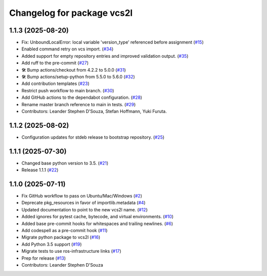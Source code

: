 ^^^^^^^^^^^^^^^^^^^^^^^^^^^
Changelog for package vcs2l
^^^^^^^^^^^^^^^^^^^^^^^^^^^

1.1.3 (2025-08-20)
------------------
* Fix: UnboundLocalError: local variable 'version_type' referenced before assignment (`#15 <https://github.com/ros-infrastructure/vcs2l/pull/15>`_)
* Enabled command retry on vcs import. (`#34 <https://github.com/ros-infrastructure/vcs2l/pull/34>`_)
* Added support for empty repository entries and improved validation output. (`#35 <https://github.com/ros-infrastructure/vcs2l/pull/35>`_)
* Add ruff to the pre-commit (`#27 <https://github.com/ros-infrastructure/vcs2l/pull/27>`_)
* 🛠️ Bump actions/checkout from 4.2.2 to 5.0.0 (`#31 <https://github.com/ros-infrastructure/vcs2l/pull/31>`_)
* 🛠️ Bump actions/setup-python from 5.5.0 to 5.6.0 (`#32 <https://github.com/ros-infrastructure/vcs2l/pull/32>`_)
* Add contribution templates (`#23 <https://github.com/ros-infrastructure/vcs2l/pull/23>`_)
* Restrict push workflow to main branch. (`#30 <https://github.com/ros-infrastructure/vcs2l/pull/30>`_)
* Add GitHub actions to the dependabot configuration. (`#28 <https://github.com/ros-infrastructure/vcs2l/pull/28>`_)
* Rename master branch reference to main in tests. (`#29 <https://github.com/ros-infrastructure/vcs2l/pull/29>`_)
* Contributors: Leander Stephen D'Souza, Stefan Hoffmann, Yuki Furuta.

1.1.2 (2025-08-02)
------------------
* Configuration updates for stdeb release to bootstrap repository. (`#25 <https://github.com/ros-infrastructure/vcs2l/pull/25>`_)

1.1.1 (2025-07-30)
------------------
* Changed base python version to 3.5. (`#21 <https://github.com/ros-infrastructure/vcs2l/pull/21>`_)
* Release 1.1.1 (`#22 <https://github.com/ros-infrastructure/vcs2l/pull/22>`_)

1.1.0 (2025-07-11)
------------------
* Fix GitHub workflow to pass on Ubuntu/Mac/Windows (`#2 <https://github.com/ros-infrastructure/vcs2l/pull/2>`_)
* Deprecate pkg_resources in favor of importlib.metadata (`#4 <https://github.com/ros-infrastructure/vcs2l/pull/4>`_)
* Updated documentation to point to the new vcs2l name. (`#12 <https://github.com/ros-infrastructure/vcs2l/pull/12>`_)
* Added ignores for pytest cache, bytecode, and virtual environments. (`#10 <https://github.com/ros-infrastructure/vcs2l/pull/10>`_)
* Added base pre-commit hooks for whitespaces and trailing newlines. (`#6 <https://github.com/ros-infrastructure/vcs2l/pull/6>`_)
* Add codespell as a pre-commit hook (`#11 <https://github.com/ros-infrastructure/vcs2l/pull/11>`_)
* Migrate python package to vcs2l (`#16 <https://github.com/ros-infrastructure/vcs2l/pull/16>`_)
* Add Python 3.5 support (`#19 <https://github.com/ros-infrastructure/vcs2l/pull/19>`_)
* Migrate tests to use ros-infrastructure links (`#17 <https://github.com/ros-infrastructure/vcs2l/pull/17>`_)
* Prep for release (`#13 <https://github.com/ros-infrastructure/vcs2l/pull/13>`_)
* Contributors: Leander Stephen D'Souza
